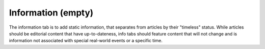 Information (empty)
===================

The information tab is to add static information, that separates from articles by their
"timeless" status. While articles should be editorial content that have up-to-dateness,
info tabs should feature content that will not change and is information not associated
with special real-world events or a specific time.
